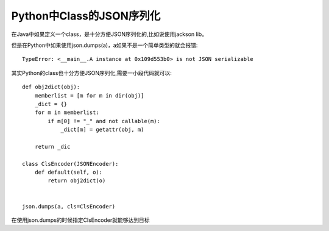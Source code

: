 Python中Class的JSON序列化
==========================

在Java中如果定义一个class，是十分方便JSON序列化的,比如说使用jackson lib。

但是在Python中如果使用json.dumps(a)，a如果不是一个简单类型的就会报错::

    TypeError: <__main__.A instance at 0x109d553b0> is not JSON serializable

其实Python的class也十分方便JSON序列化,需要一小段代码就可以::

    def obj2dict(obj):
        memberlist = [m for m in dir(obj)]
        _dict = {}
        for m in memberlist:
            if m[0] != "_" and not callable(m):
                _dict[m] = getattr(obj, m)

        return _dic

    class ClsEncoder(JSONEncoder):
        def default(self, o):
            return obj2dict(o)


    json.dumps(a, cls=ClsEncoder)


在使用json.dumps的时候指定ClsEncoder就能够达到目标
